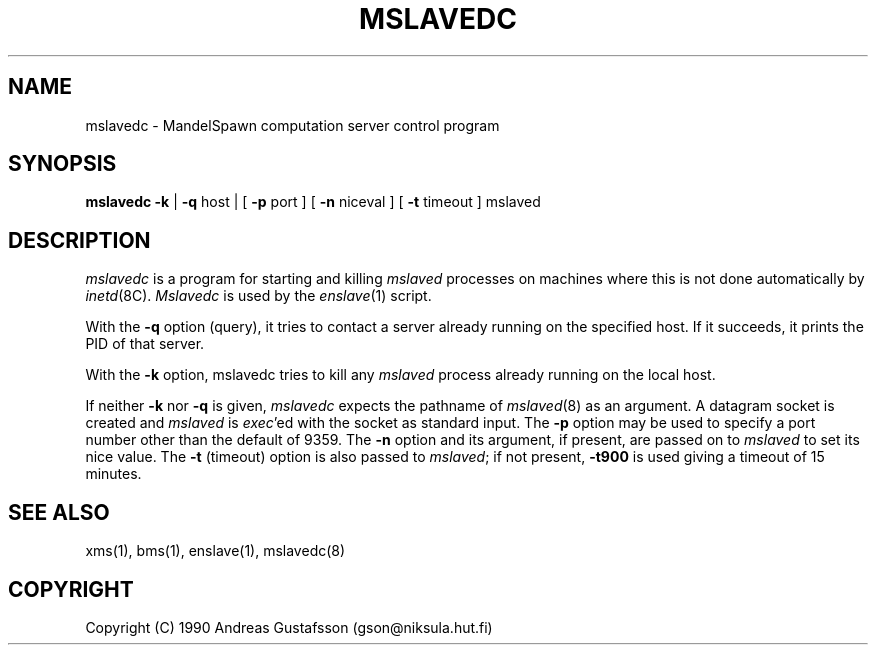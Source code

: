 .TH MSLAVEDC 8 "" "MandelSpawn"
.SH NAME 
mslavedc \- MandelSpawn computation server control program
.SH SYNOPSIS  
.B mslavedc \-k 
|
.B \-q 
host | [
.B \-p 
port ] [ 
.B -n 
niceval ] [
.B \-t 
timeout ] mslaved
.SH DESCRIPTION  
.I mslavedc
is a program for starting and killing \fImslaved\fP processes on
machines where this is not done automatically by 
.IR inetd (8C).
.I Mslavedc 
is used by the 
.IR enslave (1)
script.
.PP
With the \fB\-q\fP option (query), it tries to contact a server
already running on the specified host.  If it succeeds, it prints the
PID of that server.  
.PP
With the \fB\-k\fP option, mslavedc tries to kill any \fImslaved\fP 
process already running on the local host.
.PP
If neither \fB\-k\fP nor \fB\-q\fP is given, \fImslavedc\fP 
expects the pathname of 
.IR mslaved (8)
as an argument.  A datagram socket is created and 
\fImslaved\fP is \fIexec\fP'ed with the socket as standard input. The
\fB\-p\fP option may be used to specify a port number other than the
default of 9359.  The \fB\-n\fP option and its argument, if present,
are passed on to \fImslaved\fP to set its nice value.
The \fB\-t\fP (timeout) option is also passed to
\fImslaved\fP; if not present, \fB\-t900\fP is used giving a timeout of
15 minutes.
.PP
.SH "SEE ALSO"
xms(1), bms(1), enslave(1), mslavedc(8)
.PP
.SH COPYRIGHT
.if n Copyright (C) 1990 Andreas Gustafsson (gson@niksula.hut.fi)
.if t Copyright \(co 1990 Andreas Gustafsson (gson@niksula.hut.fi)
